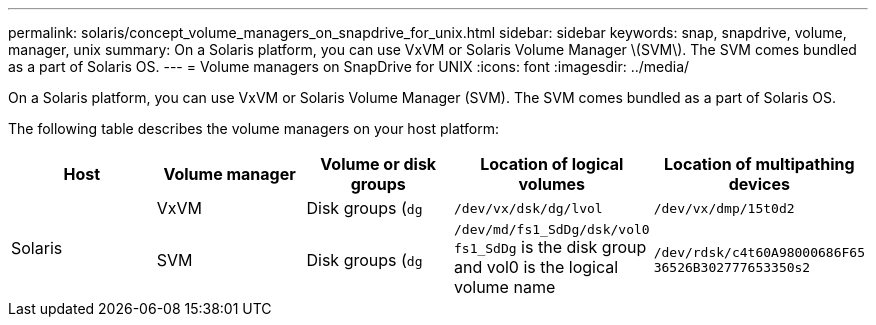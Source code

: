 ---
permalink: solaris/concept_volume_managers_on_snapdrive_for_unix.html
sidebar: sidebar
keywords: snap, snapdrive, volume, manager, unix
summary: On a Solaris platform, you can use VxVM or Solaris Volume Manager \(SVM\). The SVM comes bundled as a part of Solaris OS.
---
= Volume managers on SnapDrive for UNIX
:icons: font
:imagesdir: ../media/

[.lead]
On a Solaris platform, you can use VxVM or Solaris Volume Manager (SVM). The SVM comes bundled as a part of Solaris OS.

The following table describes the volume managers on your host platform:

[options="header"]
|===
| Host| Volume manager| Volume or disk groups| Location of logical volumes| Location of multipathing devices
.2+a|
Solaris
a|
VxVM
a|
Disk groups (`dg`
a|
`/dev/vx/dsk/dg/lvol`
a|
`/dev/vx/dmp/15t0d2`
a|
SVM
a|
Disk groups (`dg`
a|
`/dev/md/fs1_SdDg/dsk/vol0 fs1_SdDg` is the disk group and vol0 is the logical volume name
a|
`/dev/rdsk/c4t60A98000686F65 36526B302777653350s2`
|===
